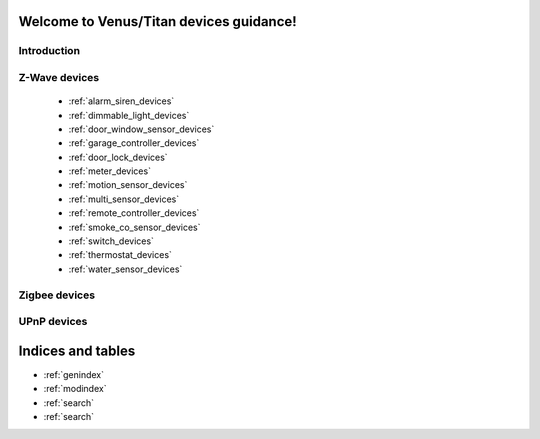 .. venus_titan_guidance documentation master file, created by
   sphinx-quickstart on Wed Aug  9 18:25:44 2017.
   You can adapt this file completely to your liking, but it should at least
   contain the root `toctree` directive.

Welcome to Venus/Titan devices guidance!
================================================


Introduction
---------------

Z-Wave devices
---------------
	- :ref:`alarm_siren_devices`
	- :ref:`dimmable_light_devices`
	- :ref:`door_window_sensor_devices`
	- :ref:`garage_controller_devices`
	- :ref:`door_lock_devices`
	- :ref:`meter_devices`
	- :ref:`motion_sensor_devices`
	- :ref:`multi_sensor_devices`
	- :ref:`remote_controller_devices`
	- :ref:`smoke_co_sensor_devices`
	- :ref:`switch_devices`
	- :ref:`thermostat_devices`
	- :ref:`water_sensor_devices`


Zigbee devices
---------------


UPnP devices
--------------


Indices and tables
==================

* :ref:`genindex`
* :ref:`modindex`
* :ref:`search`
* :ref:`search`

